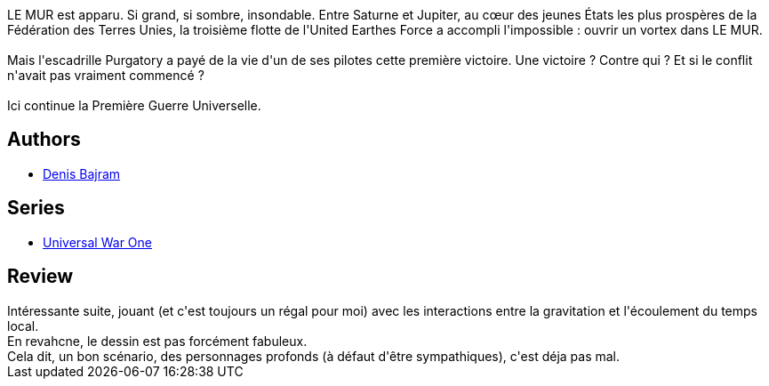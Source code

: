 :jbake-type: post
:jbake-status: published
:jbake-title: Le Fruit de la connaissance (Universal War One #2)
:jbake-tags:  rayon-emprunt, space-opera,_année_2011,_mois_janv.,_note_4,rayon-bd,read
:jbake-date: 2011-01-08
:jbake-depth: ../../
:jbake-uri: goodreads/books/9782877649377.adoc
:jbake-bigImage: https://i.gr-assets.com/images/S/compressed.photo.goodreads.com/books/1327368705l/2913462._SX98_.jpg
:jbake-smallImage: https://i.gr-assets.com/images/S/compressed.photo.goodreads.com/books/1327368705l/2913462._SX50_.jpg
:jbake-source: https://www.goodreads.com/book/show/2913462
:jbake-style: goodreads goodreads-book

++++
<div class="book-description">
LE MUR est apparu. Si grand, si sombre, insondable. Entre Saturne et Jupiter, au cœur des jeunes États les plus prospères de la Fédération des Terres Unies, la troisième flotte de l'United Earthes Force a accompli l'impossible : ouvrir un vortex dans LE MUR.<br /><br />Mais l'escadrille Purgatory a payé de la vie d'un de ses pilotes cette première victoire. Une victoire ? Contre qui ? Et si le conflit n'avait pas vraiment commencé ?<br /><br />Ici continue la Première Guerre Universelle.
</div>
++++


## Authors
* link:../authors/901113.html[Denis Bajram]

## Series
* link:../series/Universal_War_One.html[Universal War One]

## Review

++++
Intéressante suite, jouant (et c'est toujours un régal pour moi) avec les interactions entre la gravitation et l'écoulement du temps local.<br/>En revahcne, le dessin est pas forcément fabuleux.<br/>Cela dit, un bon scénario, des personnages profonds (à défaut d'être sympathiques), c'est déja pas mal.
++++
